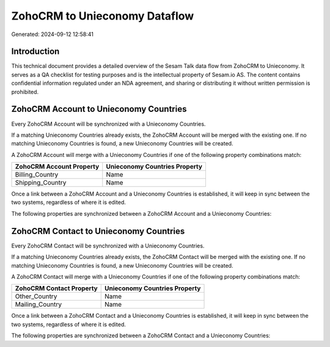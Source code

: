 ==============================
ZohoCRM to Unieconomy Dataflow
==============================

Generated: 2024-09-12 12:58:41

Introduction
------------

This technical document provides a detailed overview of the Sesam Talk data flow from ZohoCRM to Unieconomy. It serves as a QA checklist for testing purposes and is the intellectual property of Sesam.io AS. The content contains confidential information regulated under an NDA agreement, and sharing or distributing it without written permission is prohibited.

ZohoCRM Account to Unieconomy Countries
---------------------------------------
Every ZohoCRM Account will be synchronized with a Unieconomy Countries.

If a matching Unieconomy Countries already exists, the ZohoCRM Account will be merged with the existing one.
If no matching Unieconomy Countries is found, a new Unieconomy Countries will be created.

A ZohoCRM Account will merge with a Unieconomy Countries if one of the following property combinations match:

.. list-table::
   :header-rows: 1

   * - ZohoCRM Account Property
     - Unieconomy Countries Property
   * - Billing_Country
     - Name
   * - Shipping_Country
     - Name

Once a link between a ZohoCRM Account and a Unieconomy Countries is established, it will keep in sync between the two systems, regardless of where it is edited.

The following properties are synchronized between a ZohoCRM Account and a Unieconomy Countries:

.. list-table::
   :header-rows: 1

   * - ZohoCRM Account Property
     - Unieconomy Countries Property
     - Unieconomy Data Type


ZohoCRM Contact to Unieconomy Countries
---------------------------------------
Every ZohoCRM Contact will be synchronized with a Unieconomy Countries.

If a matching Unieconomy Countries already exists, the ZohoCRM Contact will be merged with the existing one.
If no matching Unieconomy Countries is found, a new Unieconomy Countries will be created.

A ZohoCRM Contact will merge with a Unieconomy Countries if one of the following property combinations match:

.. list-table::
   :header-rows: 1

   * - ZohoCRM Contact Property
     - Unieconomy Countries Property
   * - Other_Country
     - Name
   * - Mailing_Country
     - Name

Once a link between a ZohoCRM Contact and a Unieconomy Countries is established, it will keep in sync between the two systems, regardless of where it is edited.

The following properties are synchronized between a ZohoCRM Contact and a Unieconomy Countries:

.. list-table::
   :header-rows: 1

   * - ZohoCRM Contact Property
     - Unieconomy Countries Property
     - Unieconomy Data Type

